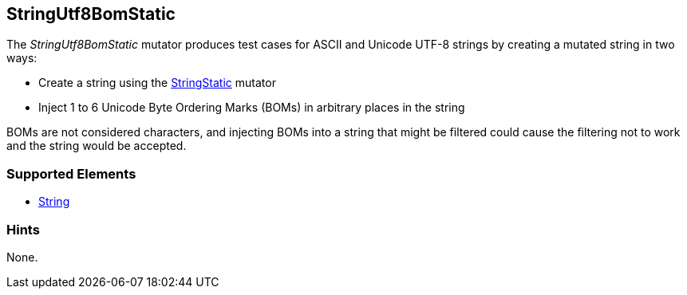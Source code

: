 <<<
[[Mutators_StringUtf8BomStatic]]
== StringUtf8BomStatic

The _StringUtf8BomStatic_ mutator produces test cases for ASCII and Unicode UTF-8 strings by creating a mutated string in two ways:

* Create a string using the xref:StringStatic[StringStatic] mutator
* Inject 1 to 6 Unicode Byte Ordering Marks (BOMs) in arbitrary places in the string

BOMs are not considered characters, and injecting BOMs into a string that might be filtered could cause 
the filtering not to work and the string would be accepted.

//RAB - 12/19/14. Hiding for now because hint is currently internal.
//NOTE: StringUtf8BomStatic does not run on data elements that specify the hint *Peach.TypeTransform=false*.
//
=== Supported Elements

 * xref:String[String]

=== Hints

None.
